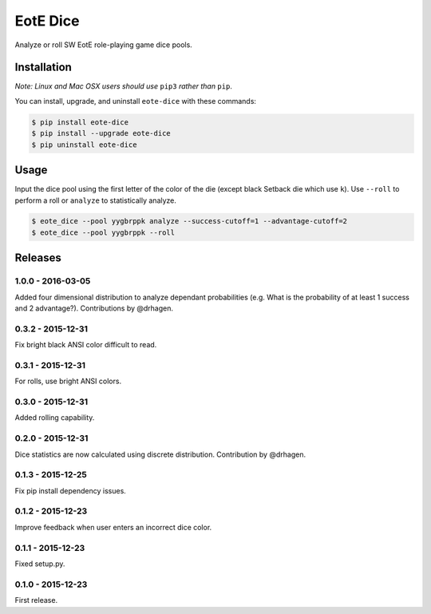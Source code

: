 EotE Dice
=========

.. image:: https://travis-ci.org/johnthagen/eote-dice.svg
    :target: https://travis-ci.org/johnthagen/eote-dice

.. image:: https://codecov.io/github/johnthagen/eote-dice/coverage.svg
    :target: https://codecov.io/github/johnthagen/eote-dice

.. image:: https://img.shields.io/pypi/v/eote-dice.svg
    :target: https://pypi.python.org/pypi/eote-dice

.. image:: https://img.shields.io/pypi/status/eote-dice.svg
    :target: https://pypi.python.org/pypi/eote-dice

.. image:: https://img.shields.io/pypi/pyversions/eote-dice.svg
    :target: https://pypi.python.org/pypi/eote-dice/

.. image:: https://img.shields.io/pypi/dm/eote-dice.svg
    :target: https://pypi.python.org/pypi/eote-dice/

Analyze or roll SW EotE role-playing game dice pools.

Installation
------------

*Note: Linux and Mac OSX users should use* ``pip3`` *rather than* ``pip``.

You can install, upgrade, and uninstall ``eote-dice`` with these commands:

.. code:: shell-session

    $ pip install eote-dice
    $ pip install --upgrade eote-dice
    $ pip uninstall eote-dice

Usage
-----

Input the dice pool using the first letter of the color of the die (except black Setback die which
use ``k``).  Use ``--roll`` to perform a roll or ``analyze`` to statistically analyze.

.. code:: shell-session

    $ eote_dice --pool yygbrppk analyze --success-cutoff=1 --advantage-cutoff=2
    $ eote_dice --pool yygbrppk --roll


Releases
--------

1.0.0 - 2016-03-05
^^^^^^^^^^^^^^^^^^

Added four dimensional distribution to analyze dependant probabilities (e.g.
What is the probability of at least 1 success and 2 advantage?). Contributions by
@drhagen.

0.3.2 - 2015-12-31
^^^^^^^^^^^^^^^^^^

Fix bright black ANSI color difficult to read.

0.3.1 - 2015-12-31
^^^^^^^^^^^^^^^^^^

For rolls, use bright ANSI colors.

0.3.0 - 2015-12-31
^^^^^^^^^^^^^^^^^^

Added rolling capability.


0.2.0 - 2015-12-31
^^^^^^^^^^^^^^^^^^

Dice statistics are now calculated using discrete distribution.  Contribution by @drhagen.

0.1.3 - 2015-12-25
^^^^^^^^^^^^^^^^^^

Fix pip install dependency issues.

0.1.2 - 2015-12-23
^^^^^^^^^^^^^^^^^^

Improve feedback when user enters an incorrect dice color.

0.1.1 - 2015-12-23
^^^^^^^^^^^^^^^^^^

Fixed setup.py.

0.1.0 - 2015-12-23
^^^^^^^^^^^^^^^^^^

First release.